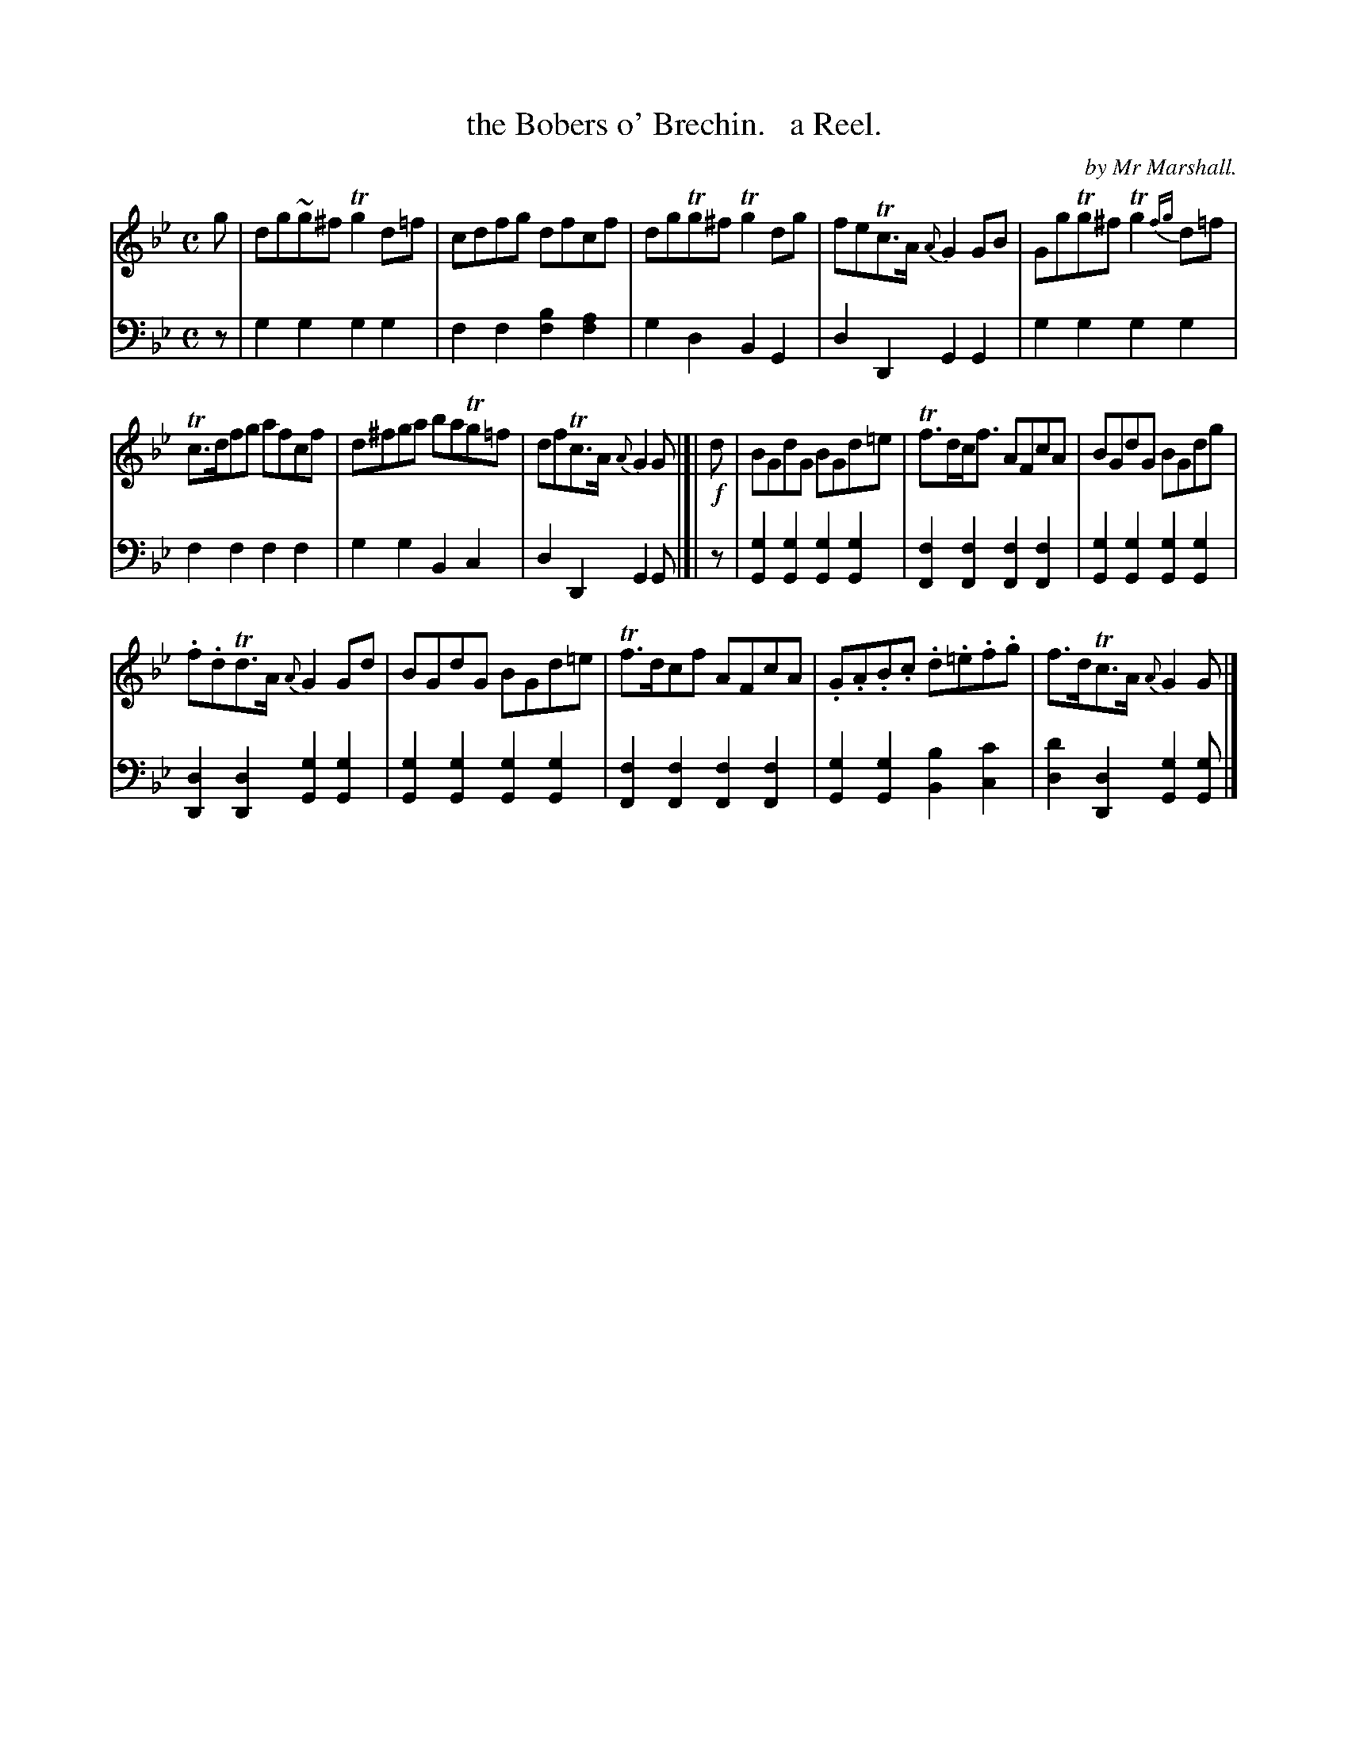 X: 1102
T: the Bobers o' Brechin.   a Reel.
C: by Mr Marshall.
%R: reel
B: Niel Gow & Sons "Complete Repository" v.1 p.10 #2
Z: 2021 John Chambers <jc:trillian.mit.edu>
M: C
L: 1/8
K: Gm
% - - - - - - - - - -
% Voice 1 formatted for proofreading.
V: 1 staves=2
g |\
dg~g^f Tg2d=f | cdfg dfcf | dgTg^f Tg2dg | feTc>A {A}G2GB | GgTg^f Tg2{fg}d=f|
Tc>dfg afcf | d^fga baTg=f | dfTc>A {A}G2G |[| !f!d | BGdG BGd=e | Tf>dc<f AFcA | BGdG BGdg |
.f.dTd>A {A}G2Gd | BGdG BGd=e | Tf>dcf AFcA | .G.A.B.c .d.=e.f.g | f>dTc>A{A}G2G |]
% - - - - - - - - - -
% Voice 2 preserves the book's staff layout.
V: 2 clef=bass middle=d
z | g2g2 g2g2 | f2f2 [f2b2][f2a2] | g2d2 B2G2 | d2D2 G2G2 | g2g2 g2g2 |
f2f2 f2f2 | g2g2 B2c2 | d2D2 G2G |[| z |\
[g2G2][g2G2] [g2G2][g2G2] | [f2F2][f2F2] [f2F2][f2F2] | [g2G2][g2G2] [g2G2][g2G2] |
[d2D2][d2D2] [g2G2][g2G2] | [g2G2][g2G2] [g2G2][g2G2] | [f2F2][f2F2] [f2F2][f2F2] |\
[g2G2][g2G2] [b2B2][c2c'2] | [d'2d2][d2D2] [g2G2][gG] |]
